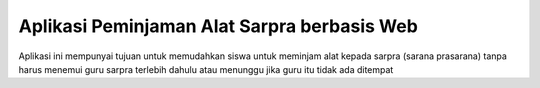 ############################################
Aplikasi Peminjaman Alat Sarpra berbasis Web
############################################
Aplikasi ini mempunyai tujuan untuk memudahkan siswa untuk
meminjam alat kepada sarpra (sarana prasarana) tanpa harus menemui
guru sarpra terlebih dahulu atau menunggu jika guru itu tidak ada ditempat
